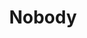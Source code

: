 #+TITLE: N​obody
#+Artist: Walter Wanderlay
#+Album: The Return of the Original
#+Art: https://i.scdn.co/image/ab67616d00001e022b76d350f223df7085a02db2 
#+Link: http://open.spotify.com/track/4jGIouxHI2S9TcglnffDEe
